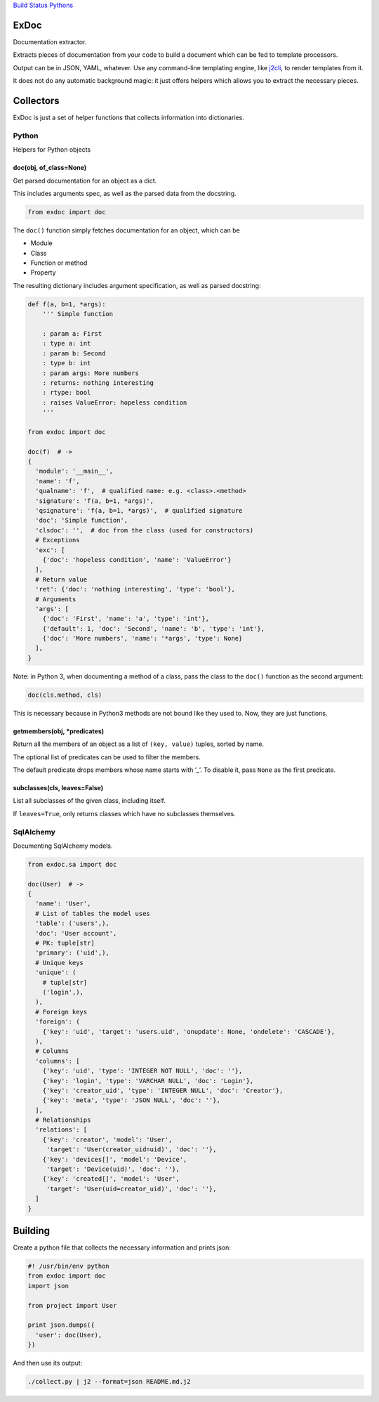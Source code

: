 `Build Status <https://travis-ci.org/kolypto/py-exdoc>`__
`Pythons <.travis.yml>`__

ExDoc
=====

Documentation extractor.

Extracts pieces of documentation from your code to build a document
which can be fed to template processors.

Output can be in JSON, YAML, whatever. Use any command-line templating
engine, like `j2cli <https://github.com/kolypto/j2cli>`__, to render
templates from it.

It does not do any automatic background magic: it just offers helpers
which allows you to extract the necessary pieces.

Collectors
==========

ExDoc is just a set of helper functions that collects information into
dictionaries.

Python
------

Helpers for Python objects

doc(obj, of_class=None)
~~~~~~~~~~~~~~~~~~~~~~~

Get parsed documentation for an object as a dict.

This includes arguments spec, as well as the parsed data from the
docstring.

.. code:: python

   from exdoc import doc

The ``doc()`` function simply fetches documentation for an object, which
can be

-  Module
-  Class
-  Function or method
-  Property

The resulting dictionary includes argument specification, as well as
parsed docstring:

.. code:: python

   def f(a, b=1, *args):
       ''' Simple function

       : param a: First
       : type a: int
       : param b: Second
       : type b: int
       : param args: More numbers
       : returns: nothing interesting
       : rtype: bool
       : raises ValueError: hopeless condition
       '''

   from exdoc import doc

   doc(f)  # ->
   {
     'module': '__main__',
     'name': 'f',
     'qualname': 'f',  # qualified name: e.g. <class>.<method>
     'signature': 'f(a, b=1, *args)',
     'qsignature': 'f(a, b=1, *args)',  # qualified signature
     'doc': 'Simple function',
     'clsdoc': '',  # doc from the class (used for constructors)
     # Exceptions
     'exc': [
       {'doc': 'hopeless condition', 'name': 'ValueError'}
     ],
     # Return value
     'ret': {'doc': 'nothing interesting', 'type': 'bool'},
     # Arguments
     'args': [
       {'doc': 'First', 'name': 'a', 'type': 'int'},
       {'default': 1, 'doc': 'Second', 'name': 'b', 'type': 'int'},
       {'doc': 'More numbers', 'name': '*args', 'type': None}
     ],
   }

Note: in Python 3, when documenting a method of a class, pass the class
to the ``doc()`` function as the second argument:

.. code:: python

   doc(cls.method, cls)

This is necessary because in Python3 methods are not bound like they
used to. Now, they are just functions.

getmembers(obj, \*predicates)
~~~~~~~~~~~~~~~~~~~~~~~~~~~~~

Return all the members of an object as a list of ``(key, value)``
tuples, sorted by name.

The optional list of predicates can be used to filter the members.

The default predicate drops members whose name starts with ’_’. To
disable it, pass ``None`` as the first predicate.

subclasses(cls, leaves=False)
~~~~~~~~~~~~~~~~~~~~~~~~~~~~~

List all subclasses of the given class, including itself.

If ``leaves=True``, only returns classes which have no subclasses
themselves.

SqlAlchemy
----------

Documenting SqlAlchemy models.

.. code:: python

   from exdoc.sa import doc

   doc(User)  # ->
   {
     'name': 'User',
     # List of tables the model uses
     'table': ('users',),
     'doc': 'User account',
     # PK: tuple[str]
     'primary': ('uid',),
     # Unique keys
     'unique': (
       # tuple[str]
       ('login',),
     ),
     # Foreign keys
     'foreign': (
       {'key': 'uid', 'target': 'users.uid', 'onupdate': None, 'ondelete': 'CASCADE'},
     ),
     # Columns
     'columns': [
       {'key': 'uid', 'type': 'INTEGER NOT NULL', 'doc': ''},
       {'key': 'login', 'type': 'VARCHAR NULL', 'doc': 'Login'},
       {'key': 'creator_uid', 'type': 'INTEGER NULL', 'doc': 'Creator'},
       {'key': 'meta', 'type': 'JSON NULL', 'doc': ''},
     ],
     # Relationships
     'relations': [
       {'key': 'creator', 'model': 'User',
        'target': 'User(creator_uid=uid)', 'doc': ''},
       {'key': 'devices[]', 'model': 'Device',
        'target': 'Device(uid)', 'doc': ''},
       {'key': 'created[]', 'model': 'User',
        'target': 'User(uid=creator_uid)', 'doc': ''},
     ]
   }

Building
========

Create a python file that collects the necessary information and prints
json:

.. code:: python

   #! /usr/bin/env python
   from exdoc import doc
   import json

   from project import User

   print json.dumps({
     'user': doc(User),
   })

And then use its output:

.. code:: console

   ./collect.py | j2 --format=json README.md.j2
